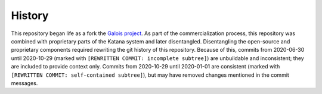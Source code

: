 =======
History
=======

This repository began life as a fork the `Galois project <https://github.com/IntelligentSoftwareSystems/Galois>`_.
As part of the commercialization process, this repository was combined with proprietary parts of the Katana system and later disentangled.
Disentangling the open-source and proprietary components required rewriting the git history of this repository.
Because of this, commits from 2020-06-30 until 2020-10-29 (marked with ``[REWRITTEN COMMIT: incomplete subtree]``) are unbuildable and inconsistent; they are included to provide context only.
Commits from 2020-10-29 until 2020-01-01 are consistent (marked with ``[REWRITTEN COMMIT: self-contained subtree]``), but may have removed changes mentioned in the commit messages.

